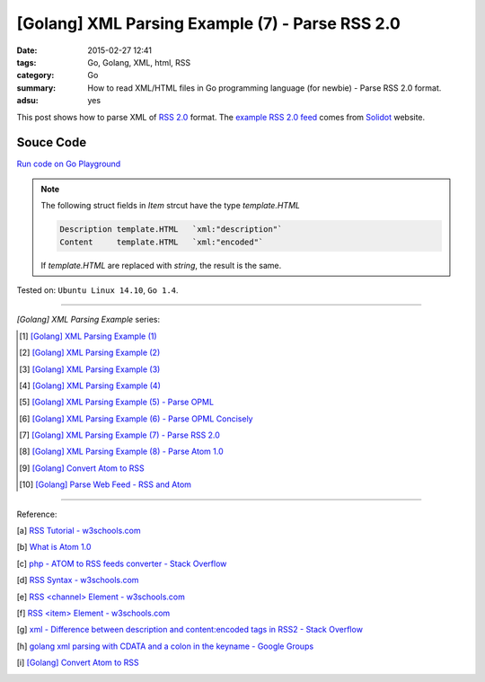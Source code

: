 [Golang] XML Parsing Example (7) - Parse RSS 2.0
################################################

:date: 2015-02-27 12:41
:tags: Go, Golang, XML, html, RSS
:category: Go
:summary: How to read XML/HTML files in Go programming language (for newbie)
          - Parse RSS 2.0 format.
:adsu: yes


This post shows how to parse XML of `RSS 2.0`_ format. The
`example RSS 2.0 feed`_ comes from Solidot_ website.

..
  .. show_github_file:: siongui userpages content/code/go-xml/example-6.xml

Souce Code
++++++++++

`Run code on Go Playground <https://play.golang.org/p/a5mvLw_h8X>`_

.. show_github_file:: siongui userpages content/code/go-xml/parse-6.go
.. adsu:: 2

.. note::

  The following struct fields in *Item* strcut have the type *template.HTML*

  .. code-block:: go

    Description template.HTML   `xml:"description"`
    Content     template.HTML   `xml:"encoded"`

  If *template.HTML* are replaced with *string*, the result is the same.

.. adsu:: 3

Tested on: ``Ubuntu Linux 14.10``, ``Go 1.4``.

----

*[Golang] XML Parsing Example* series:

.. [1] `[Golang] XML Parsing Example (1) <{filename}../17/go-parse-xml-example-1%en.rst>`_

.. [2] `[Golang] XML Parsing Example (2) <{filename}../19/go-parse-xml-example-2%en.rst>`_

.. [3] `[Golang] XML Parsing Example (3) <{filename}../21/go-parse-xml-example-3%en.rst>`_

.. [4] `[Golang] XML Parsing Example (4) <{filename}../24/go-parse-xml-example-4%en.rst>`_

.. [5] `[Golang] XML Parsing Example (5) - Parse OPML <{filename}../25/go-parse-opml%en.rst>`_

.. [6] `[Golang] XML Parsing Example (6) - Parse OPML Concisely <{filename}../26/go-parse-opml-concisely%en.rst>`_

.. [7] `[Golang] XML Parsing Example (7) - Parse RSS 2.0 <{filename}go-parse-rss2%en.rst>`_

.. [8] `[Golang] XML Parsing Example (8) - Parse Atom 1.0 <{filename}../28/go-parse-atom%en.rst>`_

.. [9] `[Golang] Convert Atom to RSS <{filename}../../03/02/go-convert-atom-to-rss-feed%en.rst>`_

.. [10] `[Golang] Parse Web Feed - RSS and Atom <{filename}../../03/03/go-parse-web-feed-rss-atom%en.rst>`_

----

Reference:

.. [a] `RSS Tutorial - w3schools.com <http://www.w3schools.com/rss/default.asp>`_

.. [b] `What is Atom 1.0 <http://www.tutorialspoint.com/rss/what-is-atom.htm>`_

.. [c] `php - ATOM to RSS feeds converter - Stack Overflow <http://stackoverflow.com/questions/16309944/atom-to-rss-feeds-converter>`_

.. [d] `RSS Syntax - w3schools.com <http://www.w3schools.com/rss/rss_syntax.asp>`_

.. [e] `RSS \<channel\> Element - w3schools.com <http://www.w3schools.com/rss/rss_channel.asp>`_

.. [f] `RSS \<item\> Element - w3schools.com <http://www.w3schools.com/rss/rss_item.asp>`_

.. [g] `xml - Difference between description and content:encoded tags in RSS2 - Stack Overflow <http://stackoverflow.com/questions/7220670/difference-between-description-and-contentencoded-tags-in-rss2>`_

.. [h] `golang xml parsing with CDATA and a colon in the keyname - Google Groups <https://groups.google.com/d/topic/golang-nuts/uBMo1BpaQCM>`_

.. [i] `[Golang] Convert Atom to RSS <{filename}../../03/02/go-convert-atom-to-rss-feed%en.rst>`_


.. _RSS 2.0: http://www.w3schools.com/rss/default.asp

.. _example RSS 2.0 feed: https://github.com/siongui/userpages/blob/master/content/code/go-xml/example-6.xml

.. _Solidot: http://www.solidot.org/
